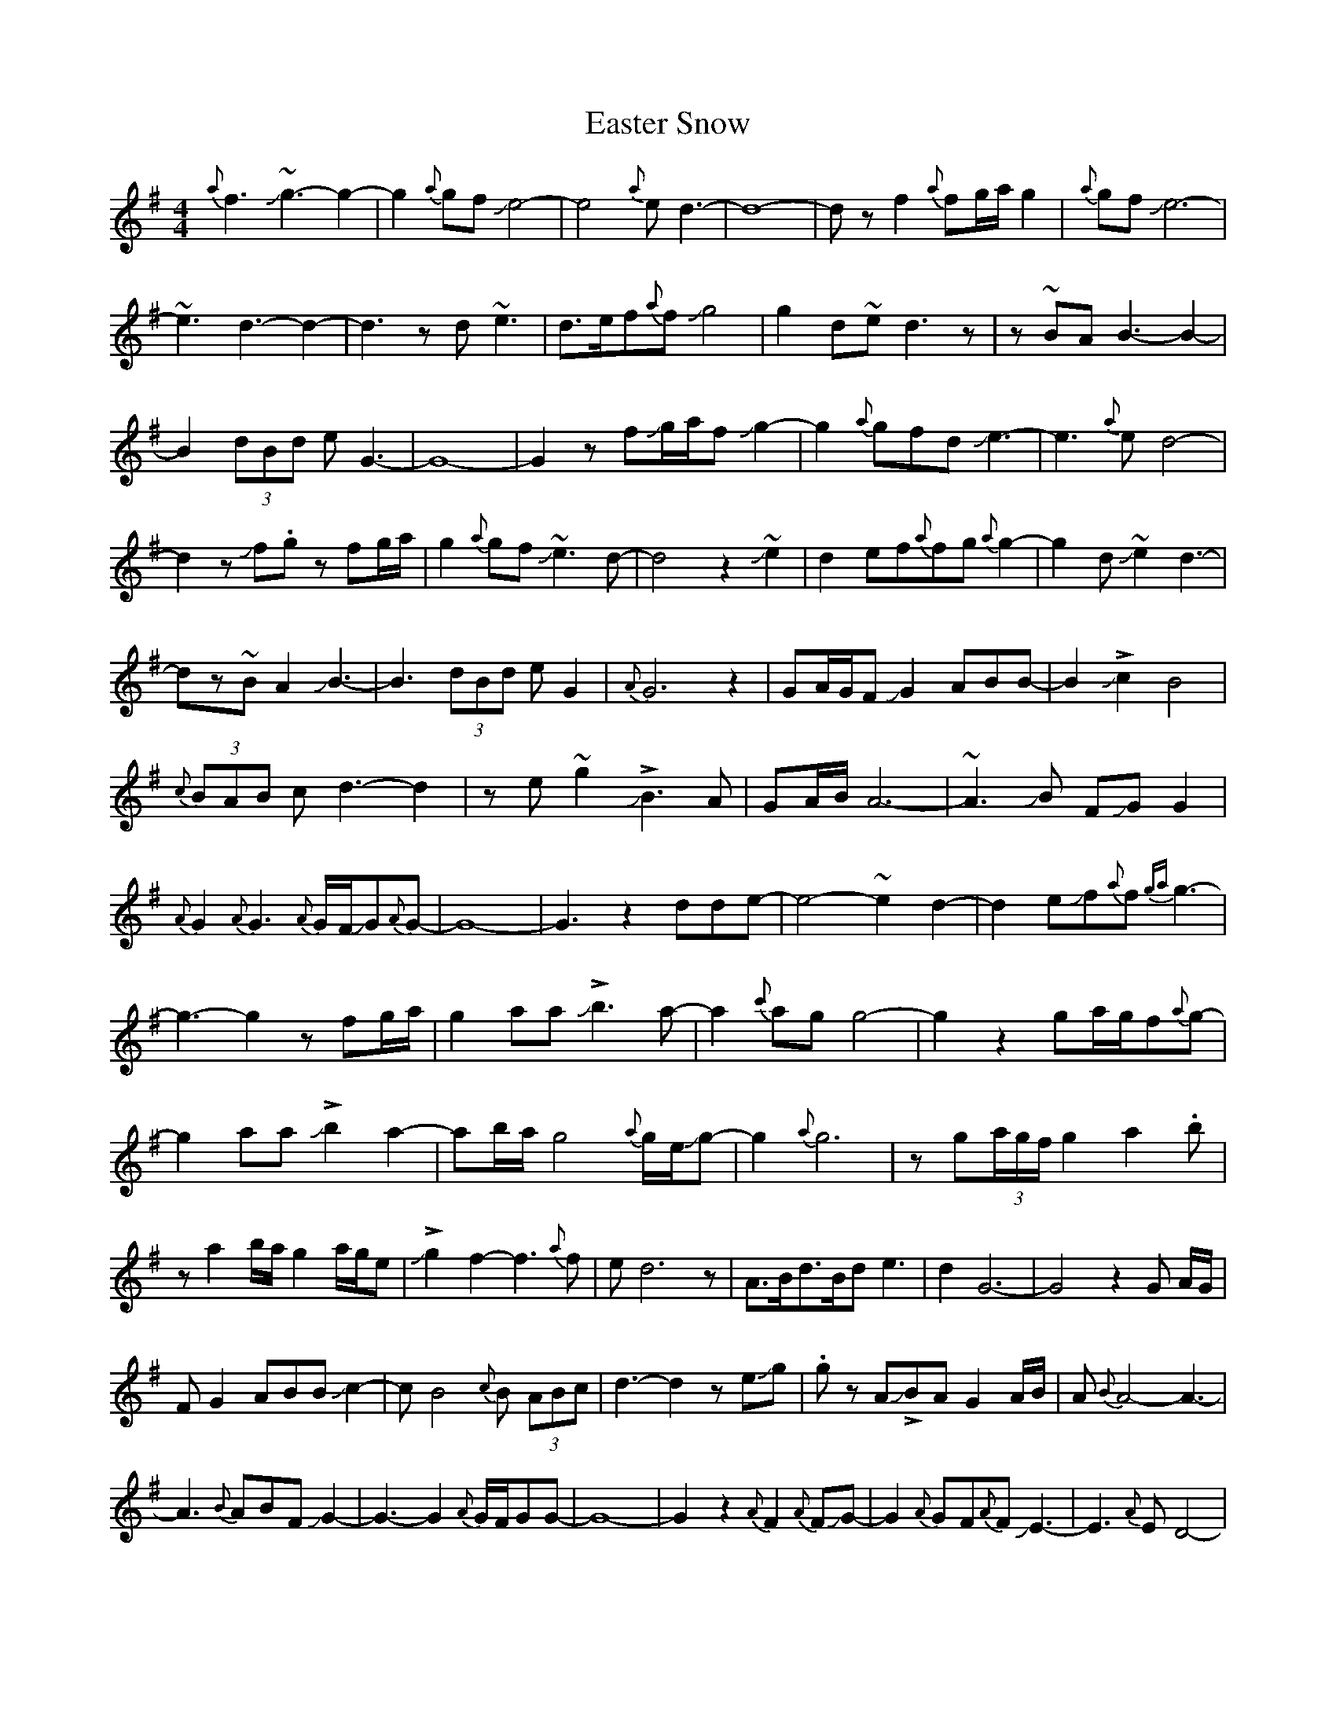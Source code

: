 X: 3
T: Easter Snow
Z: Mikethebook
S: https://thesession.org/tunes/10319#setting30875
R: slip jig
M: 9/8
L: 1/8
K: Gmaj
M: 4/4
{a}f3J~g3-g2-|g2{a}gfJe4-|e4{a}ed3-|d8-|dzf2{a}fg/a/g2|{a}gfJe6-|
~e3d3-d2-|d3zd~e3|d>ef{a}fJg4|g2d~ed3z|z~BAB3-B2-|
B2(3dBd eG3-|G8-|G2zfJg/a/fJg2-|g2{a}gfdJe3-|e3{a}ed4-|
d2zJf.gz fg/a/|g2{a}gfJ~e3d-|d4z2J~e2|d2ef{a}fg{a}g2-|g2dJ~e2d3-|
dz~BA2JB3-|B3(3dBd eG2|{A}G6z2| GA/G/FJG2ABB-|B2J!>!c2B4|
{c}(3BAB cd3-d2|ze~g2 J!>!B3A|GA/B/ A6-|~A3JB FJGG2|
{A}G2{A}G3{A}G/F/JG{A}G-|G8-|G3z2dde-|e4-~e2d2-|d2eJf{a}f{ga}g3-|
g3-g2zfg/a/|g2aaJ!>!b3-a-|a2{c'}agg4-|g2z2ga/g/f{a}g-|
g2aaJ!>!b2-a2-|ab/a/g4{a}g/e/Jg-|g2{a}g6|zg(3a/g/f/ g2a2.b|
za2b/a/g2a/g/e|J!>!g2-f2-f3{a}f|ed6z|A>Bd>Bde3-|d2G6-|G4z2G A/G/|
FG2ABBJc2-|cB4{c}B (3ABc|d3-d2zeJg|.g zAJ!>!BAG2A/B/|A{B}A4-A3-|
A3{B}ABFJG2-|G3-G2{A}G/F/GG-|G8-|G2z2{A}F2{A}FJG-|G2{A}GF{A}FJE3-|E3{A}ED4-|
D3z2f/g/a/f/g/a/|!>!g4-f2{a}fd|e4{a}ed3-|d6zd|
~e2d2effg|{a}!>!g3-~e2d3-|d2z~B2A2B-|B3-B2d2.e|zGAG3-G2-|G6z2|zG3-G2{A}GF|
G2ABB2J!>!c2-|B4{c}BABc|d6z2|eJg3J!>!B3-A|(3GAB A6-|A3zBFG2-|G{c}G3-G2{A}G/F/G|
G8-|G4z2d2-|d^dJ~e2d4|ef{a}fg{a}g4-|g2z2{a}(3gfg a2|Jb4-a2{c'}ag|g4-g3z|
zfg (3a/g/f/ g2a2|Jb2-a2b/a/g3|{a}ge{a}fg/a/g/a/g3-|g4z2f2|
Jg2a2b2-a2|b/a/g3{a}gefJg-|f3{a}fed3-|dzJB4{c}BA|B/c/de3G3-|G8|
z2fJg{a}gfe2|{a}ed6z|zdef{a}fggJe-|e{a}ed3zB<B|{c}BAB6|
d.e GAG4-|G2z2G (3A/G/F/ G2|A/B/BJc2-B4-|B{c}B/A/Bcd4|
ze~g2J!>!B2AG/A/|B~A-A6-|A3JBFJG3-|G2{A}G4{A}GF|G{A}G4-G3-|G8|FJG4-G3|
